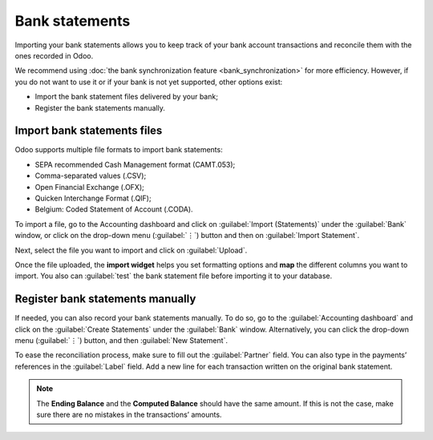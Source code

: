 ===============
Bank statements
===============

Importing your bank statements allows you to keep track of your bank account transactions and
reconcile them with the ones recorded in Odoo.

We recommend using :doc:`the bank synchronization feature <bank_synchronization>` for more
efficiency. However, if you do not want to use it or if your bank is not yet supported, other
options exist:

- Import the bank statement files delivered by your bank;
- Register the bank statements manually.

Import bank statements files
============================

Odoo supports multiple file formats to import bank statements:

- SEPA recommended Cash Management format (CAMT.053);
- Comma-separated values (.CSV);
- Open Financial Exchange (.OFX);
- Quicken Interchange Format (.QIF);
- Belgium: Coded Statement of Account (.CODA).

To import a file, go to the Accounting dashboard and click on :guilabel:`Import (Statements)` under
the :guilabel:`Bank` window, or click on the drop-down menu (:guilabel:`⋮`) button and then on
:guilabel:`Import Statement`.

.. image:: bank_statements/bank-overview.png
   :align: center
   :alt: Import a bank statement file in Odoo Accounting

Next, select the file you want to import and click on :guilabel:`Upload`.

Once the file uploaded, the **import widget** helps you set formatting options and **map** the
different columns you want to import. You also can :guilabel:`test` the bank statement file before
importing it to your database.

.. image:: bank_statements/import-bank-statement.png
   :align: center
   :alt: Register bank statements manually in Odoo Accounting

Register bank statements manually
=================================

If needed, you can also record your bank statements manually. To do so, go to the
:guilabel:`Accounting dashboard` and click on the :guilabel:`Create Statements` under the
:guilabel:`Bank` window. Alternatively, you can click the drop-down menu (:guilabel:`⋮`) button, and
then :guilabel:`New Statement`.

To ease the reconciliation process, make sure to fill out the :guilabel:`Partner` field. You can
also type in the payments’ references in the :guilabel:`Label` field. Add a new line for each
transaction written on the original bank statement.

.. image:: bank_statements/bank-statements-03.png
   :align: center
   :alt: Register bank statements manually in Odoo Accounting

.. note::
   The **Ending Balance** and the **Computed Balance** should have the same amount. If this is not
   the case, make sure there are no mistakes in the transactions’ amounts.